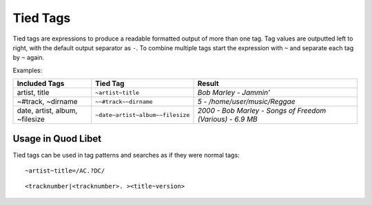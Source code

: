 .. _TiedTags:

Tied Tags
=========

Tied tags are expressions to produce a readable formatted output of more 
than one tag. Tag values are outputted left to right, with the default 
output separator as ``-``. To combine multiple tags start the expression 
with ``~`` and separate each tag by ``~`` again.

Examples:

============================== ================================ =========================================================
Included Tags                  Tied Tag                         Result
============================== ================================ =========================================================
artist, title                  ``~artist~title``                *Bob Marley - Jammin'*
~#track, ~dirname              ``~~#track~~dirname``            *5 - /home/user/music/Reggae*
date, artist, album, ~filesize ``~date~artist~album~~filesize`` *2000 - Bob Marley - Songs of Freedom (Various) - 6.9 MB*
============================== ================================ =========================================================

Usage in Quod Libet
-------------------

Tied tags can be used in tag patterns and searches as if they were normal 
tags:

::

    ~artist~title=/AC.?DC/

::

    <tracknumber|<tracknumber>. ><title~version>
